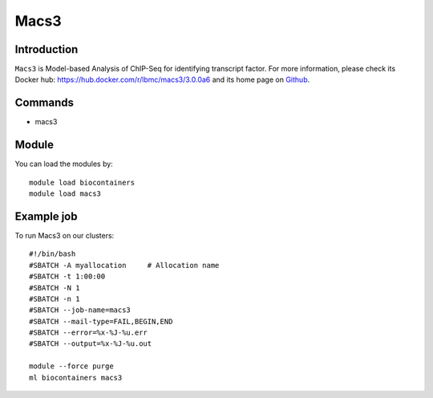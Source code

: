.. _backbone-label:

Macs3
==============================

Introduction
~~~~~~~~
``Macs3`` is Model-based Analysis of ChIP-Seq for identifying transcript factor. For more information, please check its Docker hub: https://hub.docker.com/r/lbmc/macs3/3.0.0a6 and its home page on `Github`_.

Commands
~~~~~~~
- macs3

Module
~~~~~~~~
You can load the modules by::
    
    module load biocontainers
    module load macs3

Example job
~~~~~
To run Macs3 on our clusters::

    #!/bin/bash
    #SBATCH -A myallocation     # Allocation name 
    #SBATCH -t 1:00:00
    #SBATCH -N 1
    #SBATCH -n 1
    #SBATCH --job-name=macs3
    #SBATCH --mail-type=FAIL,BEGIN,END
    #SBATCH --error=%x-%J-%u.err
    #SBATCH --output=%x-%J-%u.out

    module --force purge
    ml biocontainers macs3

.. _Github: https://github.com/macs3-project/MACS